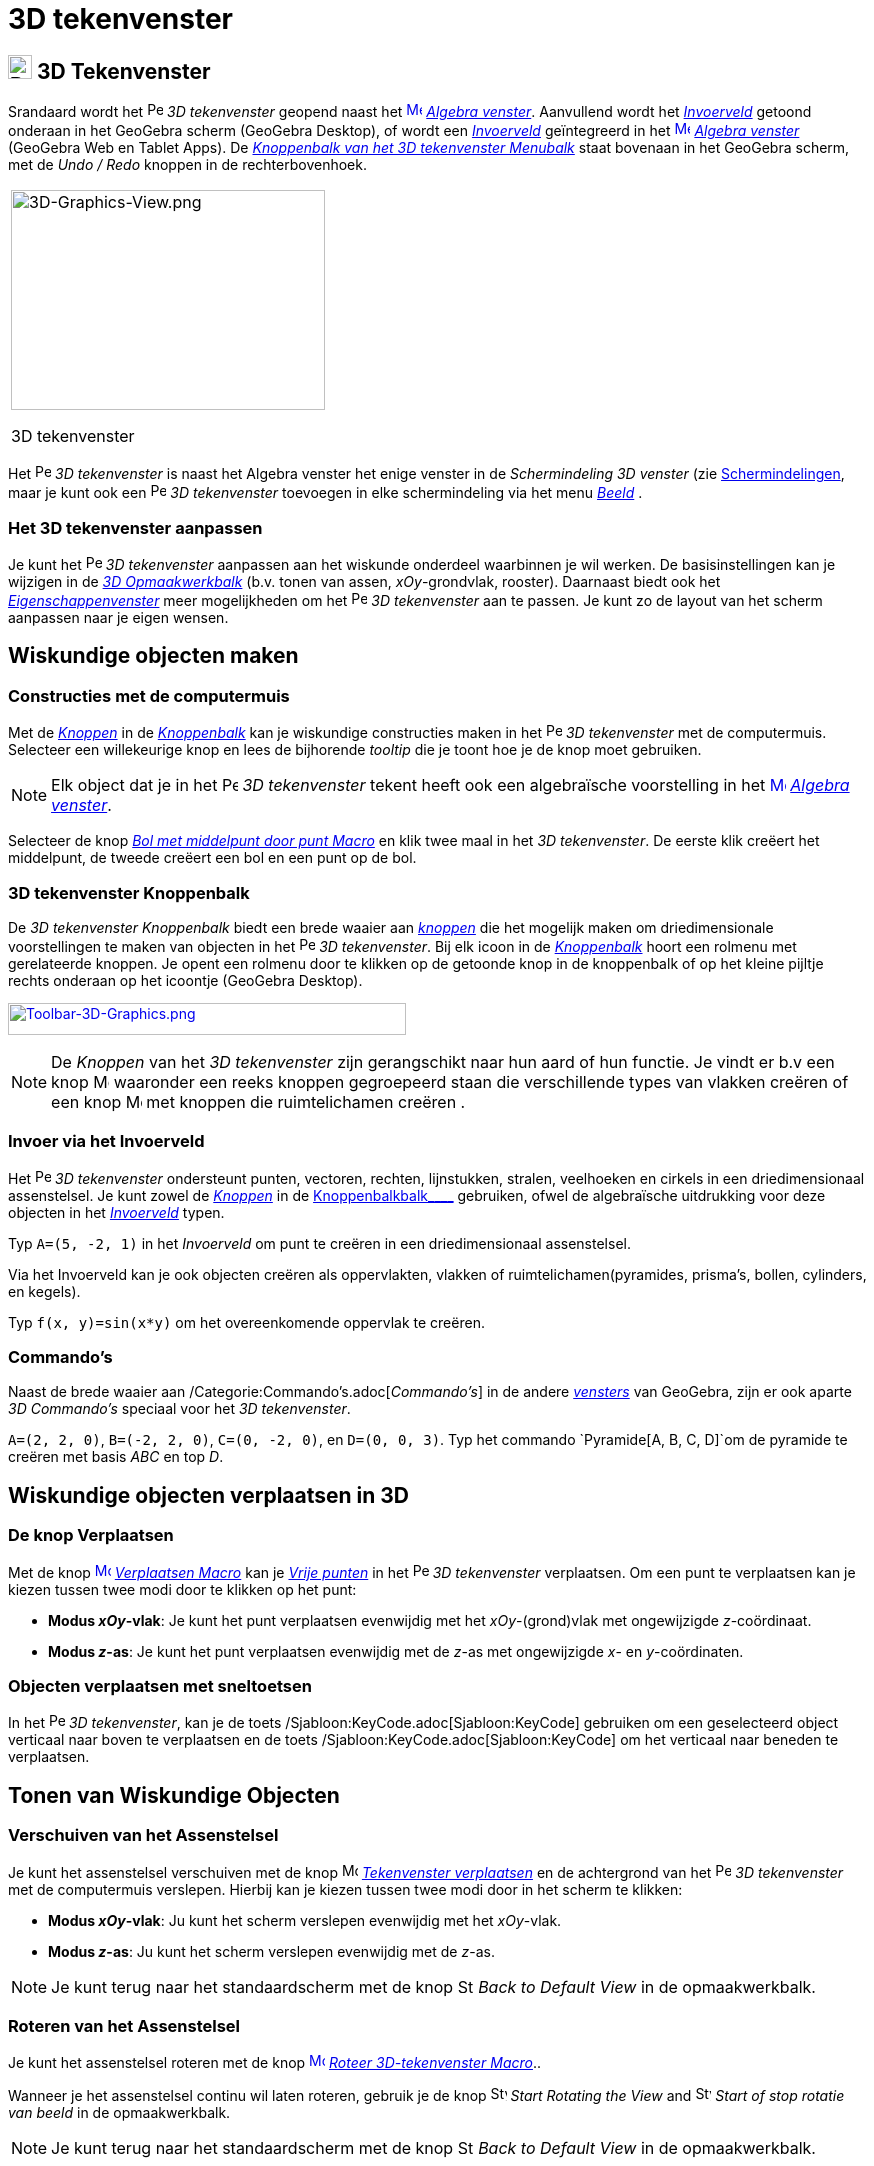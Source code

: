 = 3D tekenvenster
ifdef::env-github[:imagesdir: /nl/modules/ROOT/assets/images]

== [#3D_Tekenvenster]#image:24px-Perspectives_algebra_3Dgraphics.svg.png[Perspectives algebra 3Dgraphics.svg,width=24,height=24] 3D Tekenvenster#

Srandaard wordt het image:16px-Perspectives_algebra_3Dgraphics.svg.png[Perspectives algebra
3Dgraphics.svg,width=16,height=16] _3D tekenvenster_ geopend naast het
xref:/Algebra_View.adoc[image:16px-Menu_view_algebra.svg.png[Menu view algebra.svg,width=16,height=16]]
_xref:/Algebra_venster.adoc[Algebra venster]_. Aanvullend wordt het _xref:/Invoerveld.adoc[Invoerveld]_ getoond onderaan
in het GeoGebra scherm (GeoGebra Desktop), of wordt een _xref:/Invoerveld.adoc[Invoerveld]_ geïntegreerd in het
xref:/Algebra_View.adoc[image:16px-Menu_view_algebra.svg.png[Menu view algebra.svg,width=16,height=16]]
_xref:/Algebra_venster.adoc[Algebra venster]_ (GeoGebra Web en Tablet Apps). De
xref:/3D_Tekenvenster_Tools.adoc[_Knoppenbalk van het 3D tekenvenster Menubalk_] staat bovenaan in het GeoGebra scherm,
met de _Undo / Redo_ knoppen in de rechterbovenhoek.

[width="100%",cols="100%",]
|===
a|
image:314px-3D-Graphics-View.png[3D-Graphics-View.png,width=314,height=220]

3D tekenvenster

|===

Het image:16px-Perspectives_algebra_3Dgraphics.svg.png[Perspectives algebra 3Dgraphics.svg,width=16,height=16] _3D
tekenvenster_ is naast het Algebra venster het enige venster in de _Schermindeling 3D venster_ (zie
xref:/Schermindelingen.adoc[Schermindelingen], maar je kunt ook een
image:16px-Perspectives_algebra_3Dgraphics.svg.png[Perspectives algebra 3Dgraphics.svg,width=16,height=16] _3D
tekenvenster_ toevoegen in elke schermindeling via het menu _xref:/Bekijk_Menu.adoc[Beeld]_ .

=== Het 3D tekenvenster aanpassen

Je kunt het image:16px-Perspectives_algebra_3Dgraphics.svg.png[Perspectives algebra 3Dgraphics.svg,width=16,height=16]
_3D tekenvenster_ aanpassen aan het wiskunde onderdeel waarbinnen je wil werken. De basisinstellingen kan je wijzigen in
de xref:/Opmaakwerkbalk.adoc[_3D Opmaakwerkbalk_] (b.v. tonen van assen, _xOy_-grondvlak, rooster). Daarnaast biedt ook
het _xref:/Eigenschappen_dialoogvenster.adoc[Eigenschappenvenster]_ meer mogelijkheden om het
image:16px-Perspectives_algebra_3Dgraphics.svg.png[Perspectives algebra 3Dgraphics.svg,width=16,height=16] _3D
tekenvenster_ aan te passen. Je kunt zo de layout van het scherm aanpassen naar je eigen wensen.

== [#Wiskundige_objecten_maken]#Wiskundige objecten maken#

=== Constructies met de computermuis

Met de xref:/Macro's.adoc[_Knoppen_] in de xref:/Gereedschappenbalk.adoc[_Knoppenbalk_] kan je wiskundige constructies
maken in het image:16px-Perspectives_algebra_3Dgraphics.svg.png[Perspectives algebra 3Dgraphics.svg,width=16,height=16]
_3D tekenvenster_ met de computermuis. Selecteer een willekeurige knop en lees de bijhorende _tooltip_ die je toont hoe
je de knop moet gebruiken.

[NOTE]
====

Elk object dat je in het image:16px-Perspectives_algebra_3Dgraphics.svg.png[Perspectives algebra
3Dgraphics.svg,width=16,height=16] _3D tekenvenster_ tekent heeft ook een algebraïsche voorstelling in het
xref:/Algebra_View.adoc[image:16px-Menu_view_algebra.svg.png[Menu view algebra.svg,width=16,height=16]]
_xref:/Algebra_venster.adoc[Algebra venster]_.

====

[EXAMPLE]
====

Selecteer de knop _xref:/tools/Bol_met_middelpunt_door_punt.adoc[Bol met middelpunt door punt Macro]_ en klik twee maal
in het _3D tekenvenster_. De eerste klik creëert het middelpunt, de tweede creëert een bol en een punt op de bol.

====

=== 3D tekenvenster Knoppenbalk

De _3D tekenvenster Knoppenbalk_ biedt een brede waaier aan _xref:/Macro's.adoc[knoppen]_ die het mogelijk maken om
driedimensionale voorstellingen te maken van objecten in het
image:16px-Perspectives_algebra_3Dgraphics.svg.png[Perspectives algebra 3Dgraphics.svg,width=16,height=16] _3D
tekenvenster_. Bij elk icoon in de _xref:/Gereedschappenbalk.adoc[Knoppenbalk]_ hoort een rolmenu met gerelateerde
knoppen. Je opent een rolmenu door te klikken op de getoonde knop in de knoppenbalk of op het kleine pijltje rechts
onderaan op het icoontje (GeoGebra Desktop).

xref:/3D_Graphics_Tools.adoc[image:398px-Toolbar-3D-Graphics.png[Toolbar-3D-Graphics.png,width=398,height=32]]

[NOTE]
====

De _Knoppen_ van het _3D tekenvenster_ zijn gerangschikt naar hun aard of hun functie. Je vindt er b.v een knop
image:16px-Mode_planethreepoint.svg.png[Mode planethreepoint.svg,width=16,height=16] waaronder een reeks knoppen
gegroepeerd staan die verschillende types van vlakken creëren of een knop image:16px-Mode_pyramid.svg.png[Mode
pyramid.svg,width=16,height=16] met knoppen die ruimtelichamen creëren .

====

=== Invoer via het Invoerveld

Het image:16px-Perspectives_algebra_3Dgraphics.svg.png[Perspectives algebra 3Dgraphics.svg,width=16,height=16] _3D
tekenvenster_ ondersteunt punten, vectoren, rechten, lijnstukken, stralen, veelhoeken en cirkels in een driedimensionaal
assenstelsel. Je kunt zowel de _xref:/Macro's.adoc[Knoppen]_ in de xref:/Gereedschappenbalk.adoc[Knoppenbalkbalk____]
gebruiken, ofwel de algebraïsche uitdrukking voor deze objecten in het _xref:/Invoerveld.adoc[Invoerveld]_ typen.

[EXAMPLE]
====

Typ `++A=(5, -2, 1)++` in het _Invoerveld_ om punt te creëren in een driedimensionaal assenstelsel.

====

Via het Invoerveld kan je ook objecten creëren als oppervlakten, vlakken of ruimtelichamen(pyramides, prisma's, bollen,
cylinders, en kegels).

[EXAMPLE]
====

Typ `++f(x, y)=sin(x*y)++` om het overeenkomende oppervlak te creëren.

====

=== Commando's

Naast de brede waaier aan /Categorie:Commando's.adoc[_Commando's_] in de andere _xref:/Views.adoc[vensters]_ van
GeoGebra, zijn er ook aparte _3D Commando's_ speciaal voor het _3D tekenvenster_.

[EXAMPLE]
====

`++A=(2, 2, 0)++`, `++B=(-2, 2, 0)++`, `++C=(0, -2, 0)++`, en `++D=(0, 0, 3)++`. Typ het commando
`++Pyramide[A, B, C, D]++`om de pyramide te creëren met basis _ABC_ en top _D_.

====

== [#Wiskundige_objecten_verplaatsen_in_3D]#Wiskundige objecten verplaatsen in 3D#

=== De knop Verplaatsen

Met de knop xref:/Move_Tool.adoc[image:16px-Mode_move.svg.png[Mode move.svg,width=16,height=16]]
_xref:/tools/Verplaatsen.adoc[Verplaatsen Macro]_ kan je xref:/Vrije_afhankelijke_en_hulpobjecten.adoc[_Vrije punten_]
in het image:16px-Perspectives_algebra_3Dgraphics.svg.png[Perspectives algebra 3Dgraphics.svg,width=16,height=16] _3D
tekenvenster_ verplaatsen. Om een punt te verplaatsen kan je kiezen tussen twee modi door te klikken op het punt:

* *Modus _xOy_-vlak*: Je kunt het punt verplaatsen evenwijdig met het _xOy_-(grond)vlak met ongewijzigde _z_-coördinaat.
* *Modus _z_-as*: Je kunt het punt verplaatsen evenwijdig met de _z_-as met ongewijzigde _x_- en _y_-coördinaten.

=== Objecten verplaatsen met sneltoetsen

In het image:16px-Perspectives_algebra_3Dgraphics.svg.png[Perspectives algebra 3Dgraphics.svg,width=16,height=16] _3D
tekenvenster_, kan je de toets /Sjabloon:KeyCode.adoc[Sjabloon:KeyCode] gebruiken om een geselecteerd object verticaal
naar boven te verplaatsen en de toets /Sjabloon:KeyCode.adoc[Sjabloon:KeyCode] om het verticaal naar beneden te
verplaatsen.

== [#Tonen_van_Wiskundige_Objecten]#Tonen van Wiskundige Objecten#

=== Verschuiven van het Assenstelsel

Je kunt het assenstelsel verschuiven met de knop image:16px-Mode_translateview.svg.png[Mode
translateview.svg,width=16,height=16] _xref:/tools/Tekenvenster_verplaatsen.adoc[Tekenvenster verplaatsen]_ en de
achtergrond van het image:16px-Perspectives_algebra_3Dgraphics.svg.png[Perspectives algebra
3Dgraphics.svg,width=16,height=16] _3D tekenvenster_ met de computermuis verslepen. Hierbij kan je kiezen tussen twee
modi door in het scherm te klikken:

* *Modus _xOy_-vlak*: Ju kunt het scherm verslepen evenwijdig met het _xOy_-vlak.
* *Modus _z_-as*: Ju kunt het scherm verslepen evenwijdig met de _z_-as.

[NOTE]
====

Je kunt terug naar het standaardscherm met de knop image:16px-Stylingbar_graphicsview_standardview.svg.png[Stylingbar
graphicsview standardview.svg,width=16,height=16] _Back to Default View_ in de opmaakwerkbalk.

====

=== Roteren van het Assenstelsel

Je kunt het assenstelsel roteren met de knop
xref:/Rotate_3D_Graphics_View_Tool.adoc[image:16px-Mode_rotateview.svg.png[Mode rotateview.svg,width=16,height=16]]
_xref:/tools/Roteer_3D_tekenvenster.adoc[Roteer 3D-tekenvenster Macro]_..

Wanneer je het assenstelsel continu wil laten roteren, gebruik je de knop
image:16px-Stylingbar_graphics3D_rotateview_play.svg.png[Stylingbar graphics3D rotateview play.svg,width=16,height=16]
_Start Rotating the View_ and image:16px-Stylingbar_graphics3D_rotateview_pause.svg.png[Stylingbar graphics3D rotateview
pause.svg,width=16,height=16] _Start of stop rotatie van beeld_ in de opmaakwerkbalk.

[NOTE]
====

Je kunt terug naar het standaardscherm met de knop image:16px-Stylingbar_graphicsview_standardview.svg.png[Stylingbar
graphicsview standardview.svg,width=16,height=16] _Back to Default View_ in de opmaakwerkbalk.

====

=== Aanzicht volgens...

Je kunt de knop image:16px-Mode_viewinfrontof.svg.png[Mode viewinfrontof.svg,width=16,height=16]
_xref:/tools/Aanzicht_volgens_.adoc[Aanzicht volgens... Macro]_ gebruiken een aanzicht te kiezen loodrecht op een
aangeklikt vlak of een aangeklikte veelhoek.

=== Zoom

Je kunt de knoppen image:16px-Mode_zoomin.svg.png[Mode zoomin.svg,width=16,height=16]
_xref:/tools/Inzoomen.adoc[Inzoomen Macro]_ en image:16px-Mode_zoomout.svg.png[Mode zoomout.svg,width=16,height=16]
_xref:/tools/Uitzoomen.adoc[Uitzoomen Macro]_ gebruiken om in of uit te zoemen in het
image:16px-Perspectives_algebra_3Dgraphics.svg.png[Perspectives algebra 3Dgraphics.svg,width=16,height=16] _3D
tekenvenster_.

[NOTE]
====

Je kunt ook zoomen met het wiel van de computermuis.

====

=== 3D tekenvenster Opmaakwerkbalk

De xref:/Opmaakwerkbalk.adoc[_3D tekenvenster opmaakwerkbalk_] bevat verschillende knoppen:

* image:16px-Stylingbar_graphics3D_axes_plane.svg.png[Stylingbar graphics3D axes plane.svg,width=16,height=16] toon /
verberg de assen, image:16px-Stylingbar_graphics3D_plane.svg.png[Stylingbar graphics3D plane.svg,width=16,height=16] het
_xOy_-(grond)vlak, en image:16px-Stylingbar_graphicsview_show_or_hide_the_grid.svg.png[Stylingbar graphicsview show or
hide the grid.svg,width=16,height=16] het rooster
* image:16px-Stylingbar_graphicsview_standardview.svg.png[Stylingbar graphicsview standardview.svg,width=16,height=16]
keer terug naar het standaardscherm
* bepaal de image:16px-Stylingbar_graphicsview_point_capturing.svg.png[Stylingbar graphicsview point
capturing.svg,width=16,height=16] _Instelling puntstijl_
* image:16px-Stylingbar_graphics3D_rotateview_play.svg.png[Stylingbar graphics3D rotateview play.svg,width=16,height=16]
start / stop het automatisch roteren van het assenstelsel
* bepaal image:16px-Stylingbar_graphics3D_view_xy.svg.png[Stylingbar graphics3D view xy.svg,width=16,height=16] het
aanzicht. Je kunt hier b.v. voor-, boven- of zijaanzicht selecteren.
* image:16px-Stylingbar_graphics3D_view_orthographic.svg.png[Stylingbar graphics3D view
orthographic.svg,width=16,height=16] kies de perspectiefmethode
* open het image:16px-Menu-options.svg.png[Menu-options.svg,width=16,height=16]
_xref:/Eigenschappen_dialoogvenster.adoc[Eigenschappenvenster]_ (GeoGebra Web en Tablet Apps)
* toon bijkomende image:16px-Stylingbar_dots.svg.png[Stylingbar dots.svg,width=16,height=16]
_xref:/Views.adoc[Vensters]_ in het GeoGebra scherm (GeoGebra Web and Tablet Apps)

=== Opmaakwerkbalk voor knoppen en objecten

Naargelang de xref:/Macro's.adoc[_knop_] of object dat je selecteert, toont de opmaakwerkbalk aangepaste knoppen voor
meer informatie.
